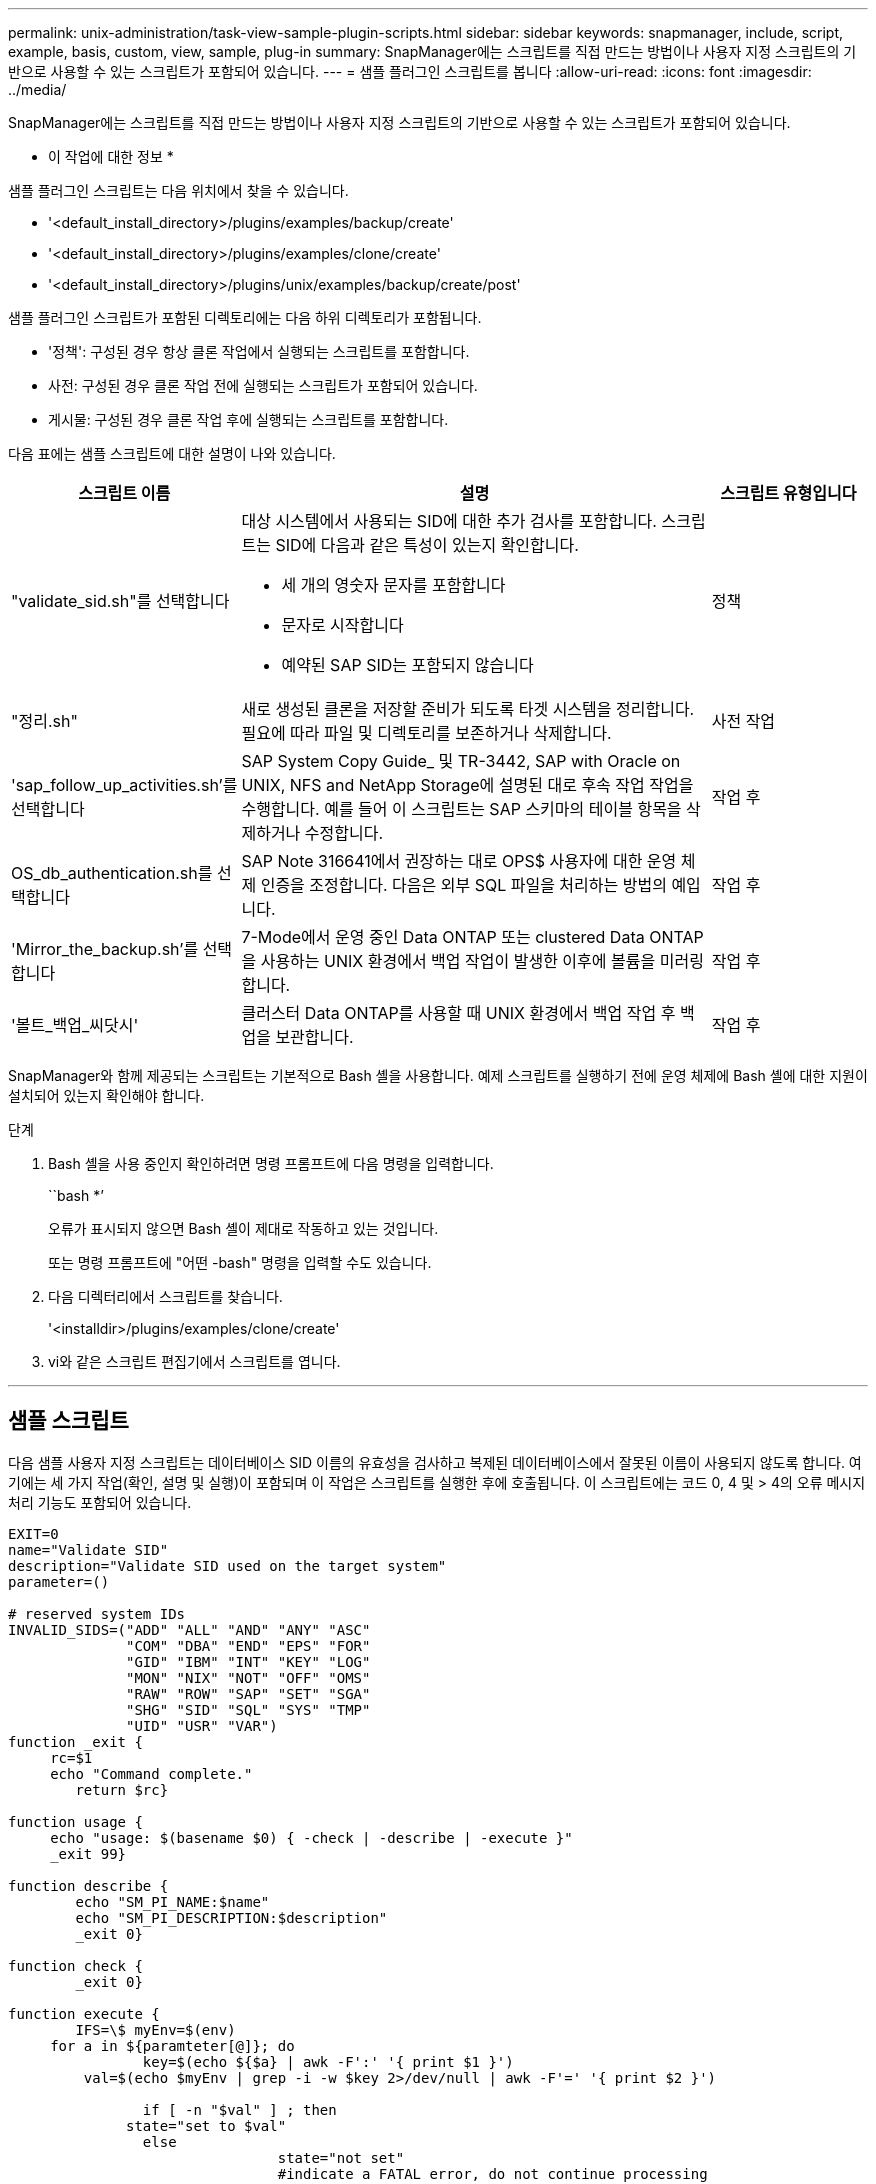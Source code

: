 ---
permalink: unix-administration/task-view-sample-plugin-scripts.html 
sidebar: sidebar 
keywords: snapmanager, include, script, example, basis, custom, view, sample, plug-in 
summary: SnapManager에는 스크립트를 직접 만드는 방법이나 사용자 지정 스크립트의 기반으로 사용할 수 있는 스크립트가 포함되어 있습니다. 
---
= 샘플 플러그인 스크립트를 봅니다
:allow-uri-read: 
:icons: font
:imagesdir: ../media/


[role="lead"]
SnapManager에는 스크립트를 직접 만드는 방법이나 사용자 지정 스크립트의 기반으로 사용할 수 있는 스크립트가 포함되어 있습니다.

* 이 작업에 대한 정보 *

샘플 플러그인 스크립트는 다음 위치에서 찾을 수 있습니다.

* '<default_install_directory>/plugins/examples/backup/create'
* '<default_install_directory>/plugins/examples/clone/create'
* '<default_install_directory>/plugins/unix/examples/backup/create/post'


샘플 플러그인 스크립트가 포함된 디렉토리에는 다음 하위 디렉토리가 포함됩니다.

* '정책': 구성된 경우 항상 클론 작업에서 실행되는 스크립트를 포함합니다.
* 사전: 구성된 경우 클론 작업 전에 실행되는 스크립트가 포함되어 있습니다.
* 게시물: 구성된 경우 클론 작업 후에 실행되는 스크립트를 포함합니다.


다음 표에는 샘플 스크립트에 대한 설명이 나와 있습니다.

[cols="1a,3a,1a"]
|===
| 스크립트 이름 | 설명 | 스크립트 유형입니다 


 a| 
"validate_sid.sh"를 선택합니다
 a| 
대상 시스템에서 사용되는 SID에 대한 추가 검사를 포함합니다. 스크립트는 SID에 다음과 같은 특성이 있는지 확인합니다.

* 세 개의 영숫자 문자를 포함합니다
* 문자로 시작합니다
* 예약된 SAP SID는 포함되지 않습니다

 a| 
정책



 a| 
"정리.sh"
 a| 
새로 생성된 클론을 저장할 준비가 되도록 타겟 시스템을 정리합니다. 필요에 따라 파일 및 디렉토리를 보존하거나 삭제합니다.
 a| 
사전 작업



 a| 
'sap_follow_up_activities.sh'를 선택합니다
 a| 
SAP System Copy Guide_ 및 TR-3442, SAP with Oracle on UNIX, NFS and NetApp Storage에 설명된 대로 후속 작업 작업을 수행합니다. 예를 들어 이 스크립트는 SAP 스키마의 테이블 항목을 삭제하거나 수정합니다.
 a| 
작업 후



 a| 
OS_db_authentication.sh를 선택합니다
 a| 
SAP Note 316641에서 권장하는 대로 OPS$ 사용자에 대한 운영 체제 인증을 조정합니다. 다음은 외부 SQL 파일을 처리하는 방법의 예입니다.
 a| 
작업 후



 a| 
'Mirror_the_backup.sh'를 선택합니다
 a| 
7-Mode에서 운영 중인 Data ONTAP 또는 clustered Data ONTAP을 사용하는 UNIX 환경에서 백업 작업이 발생한 이후에 볼륨을 미러링합니다.
 a| 
작업 후



 a| 
'볼트_백업_씨닷시'
 a| 
클러스터 Data ONTAP를 사용할 때 UNIX 환경에서 백업 작업 후 백업을 보관합니다.
 a| 
작업 후

|===
SnapManager와 함께 제공되는 스크립트는 기본적으로 Bash 셸을 사용합니다. 예제 스크립트를 실행하기 전에 운영 체제에 Bash 셸에 대한 지원이 설치되어 있는지 확인해야 합니다.

.단계
. Bash 셸을 사용 중인지 확인하려면 명령 프롬프트에 다음 명령을 입력합니다.
+
``bash *’

+
오류가 표시되지 않으면 Bash 셸이 제대로 작동하고 있는 것입니다.

+
또는 명령 프롬프트에 "어떤 -bash" 명령을 입력할 수도 있습니다.

. 다음 디렉터리에서 스크립트를 찾습니다.
+
'<installdir>/plugins/examples/clone/create'

. vi와 같은 스크립트 편집기에서 스크립트를 엽니다.


'''


== 샘플 스크립트

다음 샘플 사용자 지정 스크립트는 데이터베이스 SID 이름의 유효성을 검사하고 복제된 데이터베이스에서 잘못된 이름이 사용되지 않도록 합니다. 여기에는 세 가지 작업(확인, 설명 및 실행)이 포함되며 이 작업은 스크립트를 실행한 후에 호출됩니다. 이 스크립트에는 코드 0, 4 및 > 4의 오류 메시지 처리 기능도 포함되어 있습니다.

[listing]
----
EXIT=0
name="Validate SID"
description="Validate SID used on the target system"
parameter=()

# reserved system IDs
INVALID_SIDS=("ADD" "ALL" "AND" "ANY" "ASC"
              "COM" "DBA" "END" "EPS" "FOR"
              "GID" "IBM" "INT" "KEY" "LOG"
              "MON" "NIX" "NOT" "OFF" "OMS"
              "RAW" "ROW" "SAP" "SET" "SGA"
              "SHG" "SID" "SQL" "SYS" "TMP"
              "UID" "USR" "VAR")
function _exit {
     rc=$1
     echo "Command complete."
    	return $rc}

function usage {
     echo "usage: $(basename $0) { -check | -describe | -execute }"
     _exit 99}

function describe {
    	echo "SM_PI_NAME:$name"
    	echo "SM_PI_DESCRIPTION:$description"
    	_exit 0}

function check {
    	_exit 0}

function execute {
    	IFS=\$ myEnv=$(env)
     for a in ${paramteter[@]}; do
       		key=$(echo ${$a} | awk -F':' '{ print $1 }')
         val=$(echo $myEnv | grep -i -w $key 2>/dev/null | awk -F'=' '{ print $2 }')

       		if [ -n "$val" ] ; then
              state="set to $val"
       		else
           			state="not set"
           			#indicate a FATAL error, do not continue processing
           			((EXIT=+4))
		       fi
         echo "parameter $key is $state"
     done

	######################################################################
	# additional checks
 # Use SnapManager environment variable of SM_TARGET_SID

	if [ -n "$SM_TARGET_SID" ] ; then
  		if [ ${#SM_TARGET_SID} -ne 3 ] ; then
        echo "SID is defined as a 3 digit value, [$SM_TARGET_SID] is not valid."
        EXIT=4
    else
        echo "${INVALID_SIDS[@]}" | grep -i -w $SM_TARGET_SID >/dev/null 2>&1
     			if [ $? -eq 0 ] ; then
            echo "The usage of SID [$SM_TARGET_SID] is not supported by SAP."
        				((EXIT+=4))
  		fi
	fi
	else
   		echo "SM_TARGET_SID not set"
     EXIT=4
	fi  _exit $EXIT}

# Include the 3 required operations for clone plugin
case $(echo "$1" | tr [A-Z] [a-z]) in
  -check )        check     ;;
  -describe )     describe  ;;
  -execute )      execute   ;;     	* )
		 echo "unknown option $1"    usage 		;;
esac
----
'''
* 관련 정보 *

http://media.netapp.com/documents/tr-3442.pdf["UNIX 및 NFS 기반의 Oracle과 SAP 및 NetApp 스토리지: TR-3442"^]

